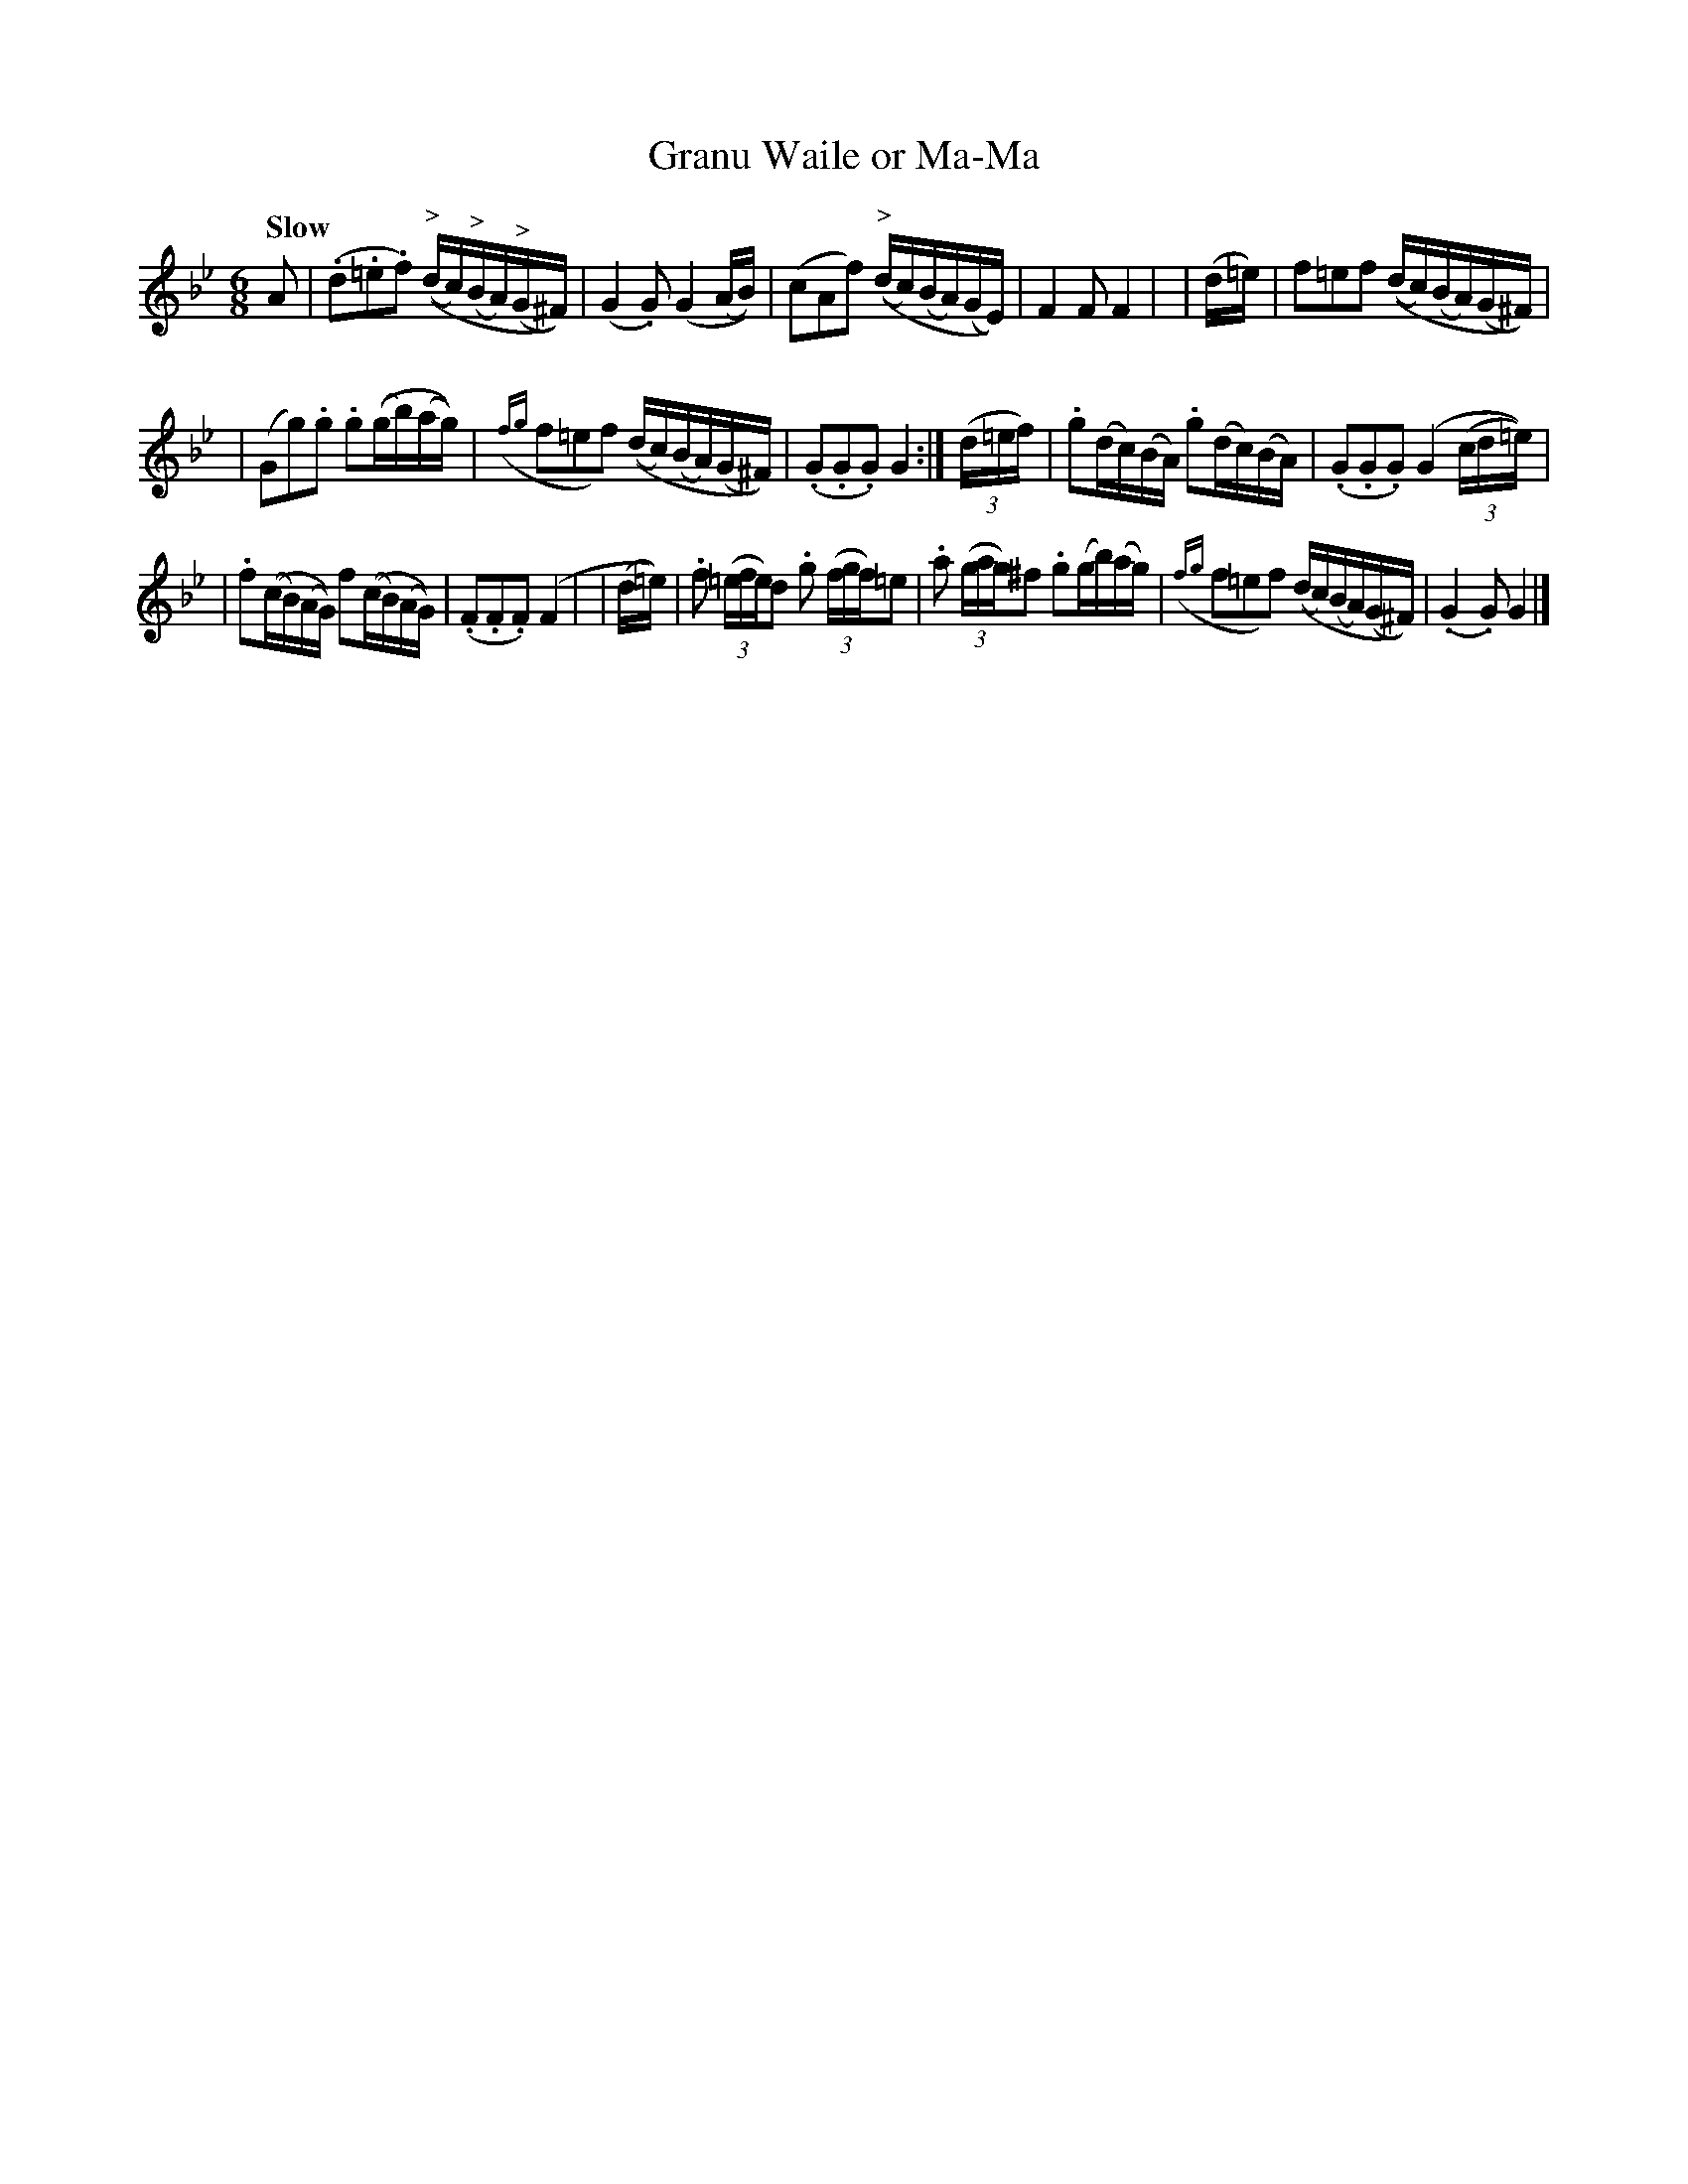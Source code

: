 X: 546
T: Granu Waile or Ma-Ma
R: jig, waltz, air
%S: s:3 b:16(5+5+6)
B: O'Neill's 1850 #546
Z: Dave Wooldridge
Q: "Slow"
M: 6/8
L: 1/16
K: Gm
A2 \
| (.d2.=e2.f2) (("^>"dc)("^>"BA)("^>"G^F)) | (G4.G2) (G4(AB)) \
| (c2A2f2) (("^>"dc)(BA)(GE)) | F4 F2 F4 |\
| (d=e) | f2=e2f2 (("^"dc)(BA)(G^F)) |
| (G2g2).g2 .g2((gb)(ag)) \
| ({fg}f2=e2f2) (("^"dc)("^"BA)("^"G^F)) | (.G2.G2.G2) G4 :| (3(d=ef) \
| .g2(dc)(BA) .g2(dc)(BA) | (.G2.G2.G2) (G4(3(cd=e)) |
| .f2((cB)(AG)) f2((cB)(AG)) | (.F2.F2.F2) (F4 |\
| (d=e)) | .f2 (3(=efe)d2 .g2 (3(fgf)=e2 | .a2 ((3gag)^f2 .g2(gb)(ag) \
| ({fg}f2=e2f2) ((dc)(BA)(G^F)) | (.G4 .G2) G4 |]
